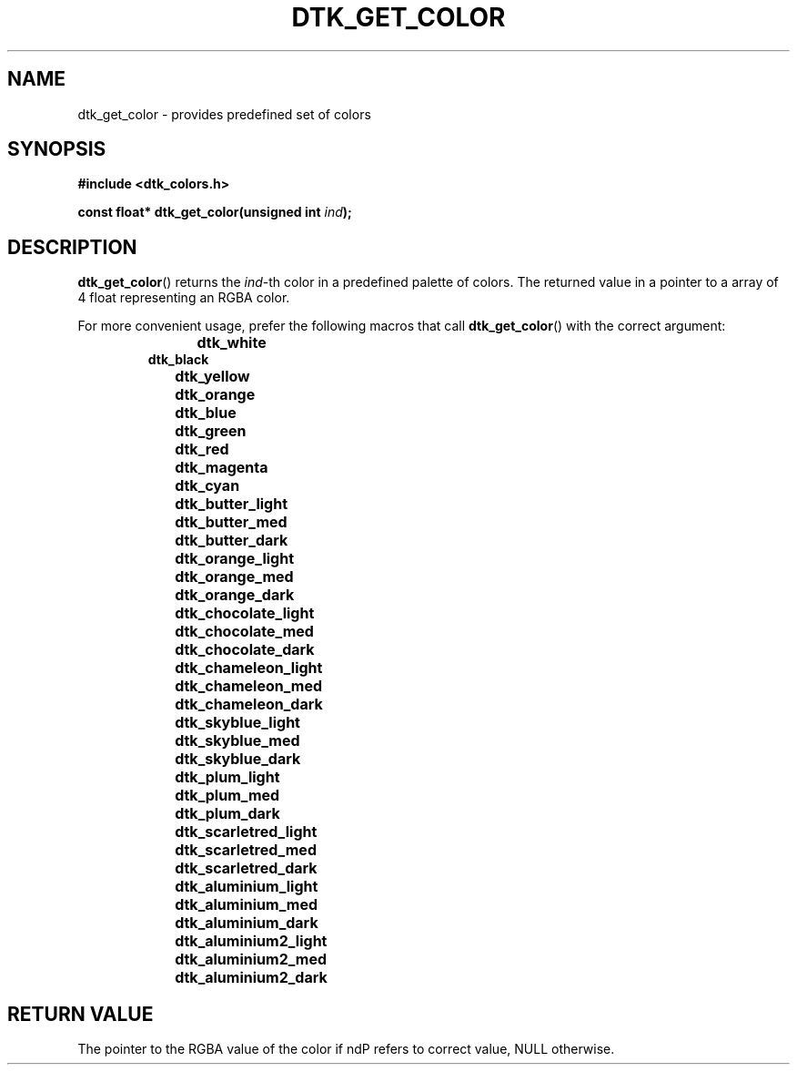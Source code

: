.\"Copyright 2010 (c) EPFL
.TH DTK_GET_COLOR 3 2010 "EPFL" "Draw Toolkit manual"
.SH NAME
dtk_get_color - provides predefined set of colors
.SH SYNOPSIS
.LP
.B #include <dtk_colors.h>
.sp
.BI "const float* dtk_get_color(unsigned int " ind ");"
.br
.SH DESCRIPTION
.LP
\fBdtk_get_color\fP() returns the \fIind\fP-th color in a predefined palette
of colors. The returned value in a pointer to a array of 4 float
representing an RGBA color.
.LP
For more convenient usage, prefer the following macros that call
\fBdtk_get_color\fP() with the correct argument:
.RS
.B dtk_white		
.br
.B dtk_black
.br
.B dtk_yellow		
.br
.B dtk_orange		
.br
.B dtk_blue		
.br
.B dtk_green		
.br
.B dtk_red 		
.br
.B dtk_magenta		
.br
.B dtk_cyan		
.br
.B dtk_butter_light	
.br
.B dtk_butter_med		
.br
.B dtk_butter_dark		
.br
.B dtk_orange_light	
.br
.B dtk_orange_med		
.br
.B dtk_orange_dark		
.br
.B dtk_chocolate_light	
.br
.B dtk_chocolate_med	
.br
.B dtk_chocolate_dark	
.br
.B dtk_chameleon_light	
.br
.B dtk_chameleon_med	
.br
.B dtk_chameleon_dark	
.br
.B dtk_skyblue_light	
.br
.B dtk_skyblue_med		
.br
.B dtk_skyblue_dark	
.br
.B dtk_plum_light		
.br
.B dtk_plum_med		
.br
.B dtk_plum_dark		
.br
.B dtk_scarletred_light	
.br
.B dtk_scarletred_med	
.br
.B dtk_scarletred_dark	
.br
.B dtk_aluminium_light	
.br
.B dtk_aluminium_med	
.br
.B dtk_aluminium_dark	
.br
.B dtk_aluminium2_light	
.br
.B dtk_aluminium2_med	
.br
.B dtk_aluminium2_dark	
.br
.RE
.SH "RETURN VALUE"
.LP
The pointer to the RGBA value of the color if \find\P refers to correct
value, NULL otherwise.



